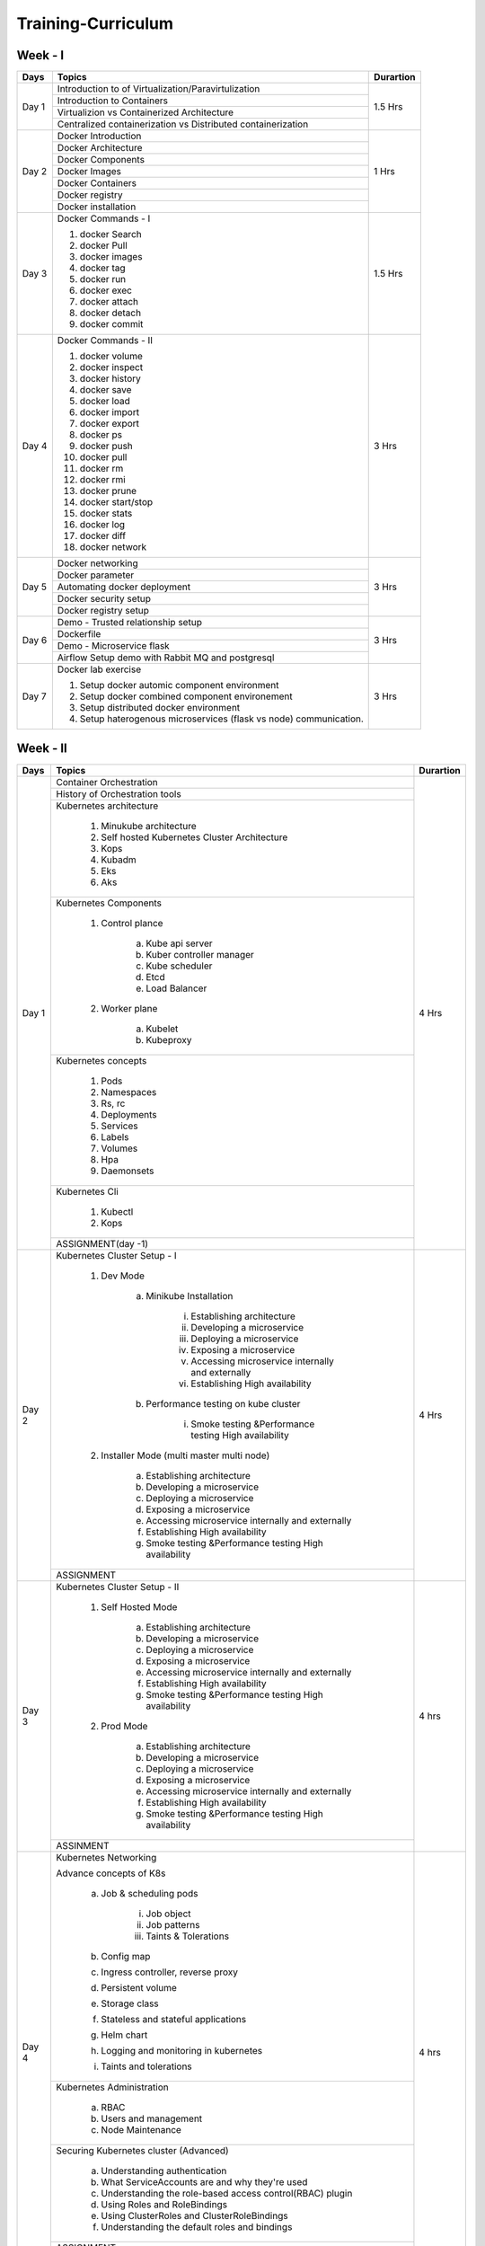 ######################
Training-Curriculum
######################


Week - I
--------

+---------+-------------------------------------------------------------+-------------+
|**Days** |                    **Topics**                               |**Durartion**|
+---------+-------------------------------------------------------------+-------------+
| Day 1   | Introduction to of Virtualization/Paravirtulization         | 1.5 Hrs     |
+         +-------------------------------------------------------------+             +
|         | Introduction to Containers                                  |             |
+         +-------------------------------------------------------------+             +
|         | Virtualizion vs Containerized Architecture                  |             |
+         +-------------------------------------------------------------+             |
|         | Centralized containerization vs Distributed containerization|             |
+---------+-------------------------------------------------------------+-------------+  
| Day 2   | Docker Introduction                                         | 1 Hrs       |
+         +-------------------------------------------------------------+             +
|         | Docker Architecture                                         |             |
+         +-------------------------------------------------------------+             +
|         | Docker Components                                           |             |
+         +-------------------------------------------------------------+             +
|         | Docker Images                                               |             |
+         +-------------------------------------------------------------+             +
|         | Docker Containers                                           |             |
+         +-------------------------------------------------------------+             +
|         | Docker registry                                             |             | 
+         +-------------------------------------------------------------+             +
|         | Docker installation                                         |             |
+---------+-------------------------------------------------------------+-------------+ 
| Day 3   | Docker Commands - I                                         | 1.5 Hrs     |
+         +                                                             +             +
|         | 1) docker Search                                            |             |
+         +                                                             +             +
|         | 2) docker Pull                                              |             |
+         +                                                             +             +
|         | 3) docker images                                            |             |
+         +                                                             +             +
|         | 4) docker tag                                               |             |
+         +                                                             +             +
|         | 5) docker run                                               |             |
+         +                                                             +             +
|         | 6) docker exec                                              |             |
+         +                                                             +             +
|         | 7) docker attach                                            |             |
+         +                                                             +             +
|         | 8) docker detach                                            |             |
+         +                                                             +             +
|         | 9) docker commit                                            |             | 
+---------+-------------------------------------------------------------+-------------+
| Day 4   | Docker Commands - II                                        | 3 Hrs       |
+         +                                                             +             +
|         | 1) docker volume                                            |             |
+         +                                                             +             +
|         | 2) docker inspect                                           |             |
+         +                                                             +             +
|         | 3) docker history                                           |             |
+         +                                                             +             +
|         | 4) docker save                                              |             |
+         +                                                             +             +
|         | 5) docker load                                              |             |
+         +                                                             +             +
|         | 6) docker import                                            |             |
+         +                                                             +             +
|         | 7) docker export                                            |             |
+         +                                                             +             +
|         | 8) docker ps                                                |             |
+         +                                                             +             +
|         | 9) docker push                                              |             |
+         +                                                             +             +
|         | 10) docker pull                                             |             |
+         +                                                             +             +
|         | 11) docker rm                                               |             |
+         +                                                             +             +
|         | 12) docker rmi                                              |             |
+         +                                                             +             +
|         | 13) docker prune                                            |             |
+         +                                                             +             +
|         | 14) docker start/stop                                       |             |
+         +                                                             +             +
|         | 15) docker stats                                            |             |
+         +                                                             +             +
|         | 16) docker log                                              |             |
+         +                                                             +             +
|         | 17) docker diff                                             |             |
+         +                                                             +             +
|         | 18) docker network                                          |             |
+---------+-------------------------------------------------------------+-------------+
| Day 5   | Docker networking                                           | 3 Hrs       |
+         +-------------------------------------------------------------+             +
|         | Docker parameter                                            |             |
+         +-------------------------------------------------------------+             +
|         | Automating docker deployment                                |             |
+         +-------------------------------------------------------------+             +
|         | Docker security setup                                       |             |
+         +-------------------------------------------------------------+             +
|         | Docker registry setup                                       |             |
+---------+-------------------------------------------------------------+-------------+
| Day 6   | Demo - Trusted relationship setup                           | 3 Hrs       |
+         +-------------------------------------------------------------+             +
|         | Dockerfile                                                  |             |
+         +-------------------------------------------------------------+             +
|         | Demo - Microservice flask                                   |             |
+         +-------------------------------------------------------------+             +
|         | Airflow Setup demo with Rabbit MQ and postgresql            |             |
+---------+-------------------------------------------------------------+-------------+
| Day 7   | Docker lab exercise                                         | 3 Hrs       |
+         +                                                             +             +
|         | 1) Setup docker automic component environment               |             |
+         +                                                             +             +
|         | 2) Setup docker combined component environement             |             |
+         +                                                             +             +
|         | 3) Setup distributed docker environment                     |             |
+         +                                                             +             +
|         | 4) Setup haterogenous microservices (flask vs node)         |             |
+         +    communication.                                           +             +
|         |                                                             |             |
+---------+-------------------------------------------------------------+-------------+

Week - II
----------

+---------+-------------------------------------------------------------+-------------+
|**Days** |                    **Topics**                               |**Durartion**|
+---------+-------------------------------------------------------------+-------------+
| Day 1   | Container Orchestration                                     | 4 Hrs       |
+         +-------------------------------------------------------------+             +
|         | History of Orchestration tools                              |             |
+         +-------------------------------------------------------------+             +
|         | Kubernetes architecture                                     |             |
+         +                                                             +             +
|         |  1) Minukube architecture                                   |             |
+         +                                                             +             +
|         |  2) Self hosted Kubernetes Cluster Architecture             |             |
+         +                                                             +             +
|         |  3) Kops                                                    |             |
+         +                                                             +             +
|         |  4) Kubadm                                                  |             |
+         +                                                             +             +
|         |  5) Eks                                                     |             |
+         +                                                             +             +
|         |  6) Aks                                                     |             |
+         +-------------------------------------------------------------+             +
|         | Kubernetes Components                                       |             |
+         +                                                             +             +
|         |  1) Control plance                                          |             |
+         +                                                             +             +
|         |      a) Kube api server                                     |             |
+         +                                                             +             +
|         |      b) Kuber controller manager                            |             |
+         +                                                             +             +
|         |      c) Kube scheduler                                      |             |
+         +                                                             +             +
|         |      d) Etcd                                                |             |
+         +                                                             +             +
|         |      e) Load Balancer                                       |             |
+         +                                                             +             +
|         |  2) Worker plane                                            |             |
+         +                                                             +             +
|         |      a) Kubelet                                             |             |
+         +                                                             +             +
|         |      b) Kubeproxy                                           |             |
+         +-------------------------------------------------------------+             +
|         | Kubernetes concepts                                         |             |
+         +                                                             +             +
|         |  1) Pods                                                    |             |
+         +                                                             +             +
|         |  2) Namespaces                                              |             |
+         +                                                             +             +
|         |  3) Rs, rc                                                  |             |
+         +                                                             +             +
|         |  4) Deployments                                             |             |
+         +                                                             +             +
|         |  5) Services                                                |             |
+         +                                                             +             +
|         |  6) Labels                                                  |             |
+         +                                                             +             +
|         |  7) Volumes                                                 |             |
+         +                                                             +             +
|         |  8) Hpa                                                     |             |
+         +                                                             +             +
|         |  9) Daemonsets                                              |             |
+         +-------------------------------------------------------------+             +
|         | Kubernetes Cli                                              |             |
+         +                                                             +             +
|         |  1) Kubectl                                                 |             |
+         +                                                             +             +
|         |  2) Kops                                                    |             |
+         +-------------------------------------------------------------+             +
|         | ASSIGNMENT(day -1)                                          |             |
+---------+-------------------------------------------------------------+-------------+
| Day 2   | Kubernetes Cluster Setup - I                                | 4 Hrs       |
+         +                                                             +             +
|         |  1) Dev Mode                                                |             |
+         +                                                             +             +
|         |      a) Minikube Installation                               |             |
+         +                                                             +             +
|         |          i) Establishing architecture                       |             |
+         +                                                             +             +
|         |          ii) Developing a microservice                      |             |
+         +                                                             +             +
|         |          iii) Deploying a microservice                      |             |
+         +                                                             +             +
|         |          iv) Exposing a microservice                        |             |
+         +                                                             +             +
|         |          v) Accessing microservice internally and externally|             |
+         +                                                             +             +
|         |          vi) Establishing High availability                 |             |
+         +                                                             +             +
|         |      b) Performance testing on kube cluster                 |             |
+         +                                                             +             +
|         |          i) Smoke testing &Performance testing High         |             |
+         +             availability                                    +             +
|         |  2) Installer Mode  (multi master multi node)               |             |
+         +                                                             +             +                                              
|         |      a) Establishing architecture                           |             | 
+         +                                                             +             +                                              
|         |      b) Developing a microservice                           |             |
+         +                                                             +             +                                              
|         |      c) Deploying a microservice                            |             |
+         +                                                             +             +                                              
|         |      d) Exposing a microservice                             |             |
+         +                                                             +             +                                              
|         |      e) Accessing microservice internally and externally    |             |
+         +                                                             +             +                                              
|         |      f) Establishing High availability                      |             |
+         +                                                             +             +                                              
|         |      g) Smoke testing &Performance testing High availability|             |
+         +-------------------------------------------------------------+             +                                              
|         | ASSIGNMENT                                                  |             |
+---------+-------------------------------------------------------------+-------------+
| Day 3   | Kubernetes Cluster Setup - II                               | 4 hrs       |
+         +                                                             +             +
|         |  1) Self Hosted Mode                                        |             |
+         +                                                             +             +
|         |      a) Establishing architecture                           |             |
+         +                                                             +             +
|         |      b) Developing a microservice                           |             |
+         +                                                             +             +
|         |      c) Deploying a microservice                            |             |
+         +                                                             +             +
|         |      d) Exposing a microservice                             |             |
+         +                                                             +             +
|         |      e) Accessing microservice internally and externally    |             |
+         +                                                             +             +
|         |      f) Establishing High availability                      |             |
+         +                                                             +             +
|         |      g) Smoke testing &Performance testing High availability|             |
+         +                                                             +             +
|         |  2) Prod Mode                                               |             |
+         +                                                             +             +
|         |      a) Establishing architecture                           |             |
+         +                                                             +             +
|         |      b) Developing a microservice                           |             |
+         +                                                             +             +
|         |      c) Deploying a microservice                            |             |
+         +                                                             +             +
|         |      d) Exposing a microservice                             |             |
+         +                                                             +             +
|         |      e) Accessing microservice internally and externally    |             |
+         +                                                             +             +
|         |      f) Establishing High availability                      |             |
+         +                                                             +             +
|         |      g) Smoke testing &Performance testing High availability|             |
+         +-------------------------------------------------------------+             +
|         | ASSINMENT                                                   |             |
+---------+-------------------------------------------------------------+-------------+
| Day 4   | Kubernetes Networking                                       | 4 hrs       |
+         +                                                             +             +
|         | Advance concepts of K8s                                     |             |
+         +                                                             +             +
|         |      a) Job & scheduling pods                               |             |
+         +                                                             +             +
|         |           i) Job object                                     |             |
+         +                                                             +             +
|         |           ii) Job patterns                                  |             |
+         +                                                             +             +
|         |           iii) Taints & Tolerations                         |             |
+         +                                                             +             +
|         |      b) Config map                                          |             |
+         +                                                             +             +
|         |      c) Ingress controller, reverse proxy                   |             |
+         +                                                             +             +
|         |      d) Persistent volume                                   |             |
+         +                                                             +             +
|         |      e) Storage class                                       |             |
+         +                                                             +             +
|         |      f) Stateless and stateful applications                 |             |
+         +                                                             +             +
|         |      g) Helm chart                                          |             |
+         +                                                             +             +
|         |      h) Logging and monitoring in kubernetes                |             |
+         +                                                             +             +
|         |      i) Taints and tolerations                              |             |
+         +-------------------------------------------------------------+             +
|         | Kubernetes Administration                                   |             |
+         +                                                             +             +
|         |      a) RBAC                                                |             |
+         +                                                             +             +
|         |      b) Users and management                                |             |
+         +                                                             +             +
|         |      c) Node Maintenance                                    |             |
+         +-------------------------------------------------------------+             +
|         | Securing Kubernetes cluster  (Advanced)                     |             |
+         +                                                             +             +
|         |      a) Understanding authentication                        |             |
+         +                                                             +             +
|         |      b) What ServiceAccounts are and why they're used       |             |
+         +                                                             +             +
|         |      c) Understanding the role-based access control(RBAC)   |             |
+         +         plugin                                              +             +
|         |      d) Using Roles and RoleBindings                        |             |
+         +                                                             +             +
|         |      e) Using ClusterRoles and ClusterRoleBindings          |             |
+         +                                                             +             +
|         |      f) Understanding the default roles and bindings        |             |
+         +-------------------------------------------------------------+             +
|         | ASSIGNMENT                                                  |             |
+---------+-------------------------------------------------------------+-------------+
| Day 5   | Kubernetes with devops                                      | 4 Hrs       |
+         +-------------------------------------------------------------+             +
|         | Openshift – on-premise                                      |             | 
+         +-------------------------------------------------------------+             +
|         | Pivotal CloudFoundry                                        |             |
+         +-------------------------------------------------------------+             +
|         | ASSIGNMENT                                                  |             |
+---------+-------------------------------------------------------------+-------------+


